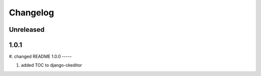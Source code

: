 Changelog
=========

Unreleased
----------

1.0.1
-----

#. changed README
1.0.0
-----

#. added TOC to django-ckeditor
